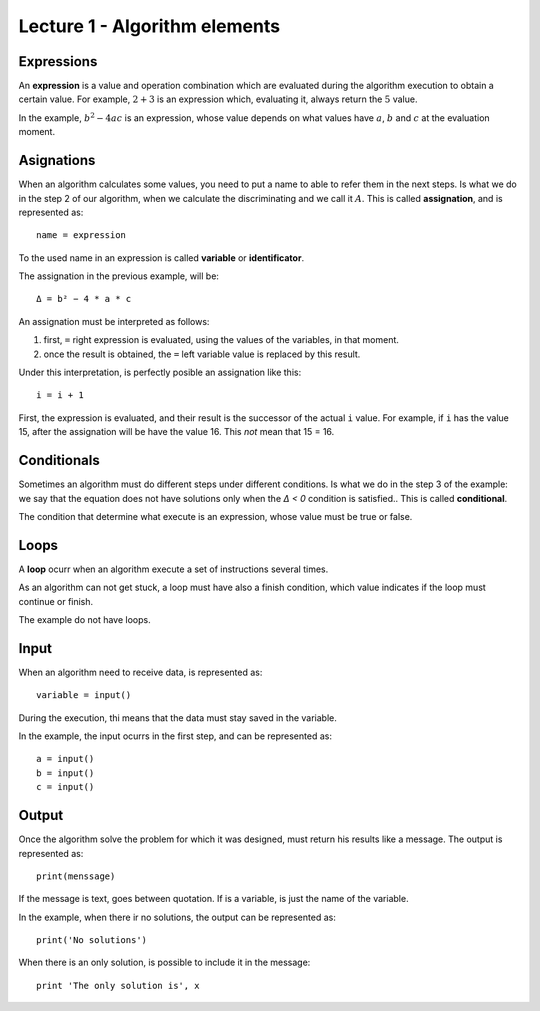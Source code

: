 Lecture 1 - Algorithm elements
------------------------------

Expressions
~~~~~~~~~~~

.. index:: expression

An **expression** is a value and operation combination
which are evaluated during the algorithm execution
to obtain a certain value.
For example, :math:`2 + 3` is an expression
which, evaluating it, always return the :math:`5` value.

In the example, :math:`b^2 - 4ac` is an expression,
whose value depends on what values have
:math:`a`, :math:`b` and :math:`c`
at the evaluation moment.

Asignations
~~~~~~~~~~~

.. index:: assignation, variable, identificator

When an algorithm calculates some values,
you need to put a name to able to refer them
in the next steps. 
Is what we do in the step 2 of our algorithm,
when we calculate the discriminating and we call it :math:`A`.
This is called **assignation**,
and is represented as::

    name = expression

To the used name in an expression is called
**variable** or **identificator**.

The assignation in the previous example, will be::

    Δ = b² − 4 * a * c

An assignation must be interpreted as follows:

1. first, ``=`` right expression is evaluated,
   using the values of the variables, in that moment.
2. once the result is obtained,
   the ``=`` left variable value is replaced by this result.

Under this interpretation,
is perfectly posible an assignation like this::

    i = i + 1

First, the expression is evaluated,
and their result is the successor of the actual ``i`` value.
For example, if ``i`` has the value 15,
after the assignation will be have the value 16.
This *not* mean that 15 = 16.

Conditionals
~~~~~~~~~~~~

.. index:: conditional

Sometimes an algorithm must do different steps
under different conditions.
Is what we do in the step 3 of the example:
we say that the equation does not have solutions
only when the `Δ < 0` condition is satisfied..
This is called **conditional**.

The condition that determine what execute
is an expression, whose value must be
true or false.

Loops
~~~~~

.. index:: loop, finish condition

A **loop** ocurr when
an algorithm execute a set of instructions
several times.

As an algorithm can not get stuck,
a loop must have also a finish condition,
which value indicates if the loop must continue or finish.

The example do not have loops.

Input
~~~~~

.. index:: input, read

When an algorithm need to receive data,
is represented as::

    variable = input()

During the execution,
thi means that the data
must stay saved in the variable.

In the example, the input ocurrs in the first step,
and can be represented as::

    a = input()
    b = input()
    c = input()

Output
~~~~~~

.. index:: output, write

Once the algorithm solve the problem
for which it was designed,
must return his results like a message.
The output is represented as::

    print(menssage)

If the message is text,
goes between quotation.
If is a variable,
is just the name of the variable.

In the example, when there ir no solutions,
the output can be represented as::

    print('No solutions')

When there is an only solution,
is possible to include it in the message::

    print 'The only solution is', x
